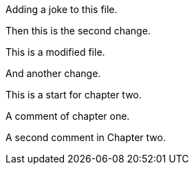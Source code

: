 Adding a joke to this file.

Then this is the second change.

This is a modified file.

And another change.

This is a start for chapter two.

A comment of chapter one.

A second comment in Chapter two.
